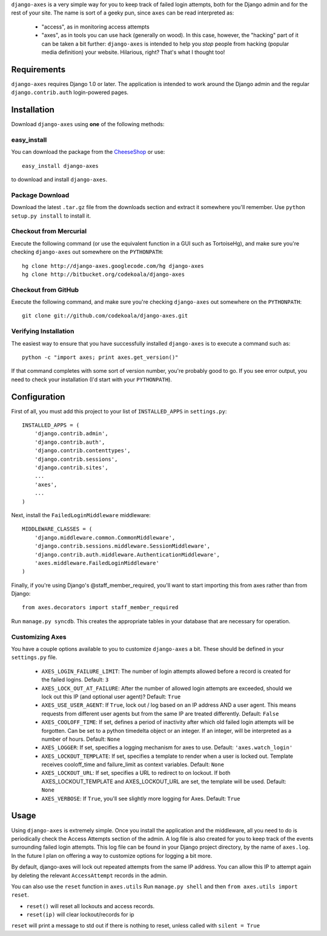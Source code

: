 ``django-axes`` is a very simple way for you to keep track of failed login
attempts, both for the Django admin and for the rest of your site.  The name is
sort of a geeky pun, since ``axes`` can be read interpreted as:

  * "access", as in monitoring access attempts
  * "axes", as in tools you can use hack (generally on wood).  In this case,
    however, the "hacking" part of it can be taken a bit further: ``django-axes``
    is intended to help you *stop* people from hacking (popular media
    definition) your website.  Hilarious, right?  That's what I thought too!

Requirements
============

``django-axes`` requires Django 1.0 or later.  The application is intended to
work around the Django admin and the regular ``django.contrib.auth``
login-powered pages.

Installation
============

Download ``django-axes`` using **one** of the following methods:

easy_install
------------

You can download the package from the `CheeseShop <http://pypi.python.org/pypi/django-axes/>`_ or use::

    easy_install django-axes

to download and install ``django-axes``.

Package Download
----------------

Download the latest ``.tar.gz`` file from the downloads section and extract it
somewhere you'll remember.  Use ``python setup.py install`` to install it.

Checkout from Mercurial
-----------------------

Execute the following command (or use the equivalent function in a GUI such as
TortoiseHg), and make sure you're checking ``django-axes`` out somewhere on the
``PYTHONPATH``::

    hg clone http://django-axes.googlecode.com/hg django-axes
    hg clone http://bitbucket.org/codekoala/django-axes

Checkout from GitHub
--------------------

Execute the following command, and make sure you're checking ``django-axes``
out somewhere on the ``PYTHONPATH``::

    git clone git://github.com/codekoala/django-axes.git

Verifying Installation
----------------------

The easiest way to ensure that you have successfully installed ``django-axes``
is to execute a command such as::

    python -c "import axes; print axes.get_version()"

If that command completes with some sort of version number, you're probably
good to go.  If you see error output, you need to check your installation (I'd
start with your ``PYTHONPATH``).

Configuration
=============

First of all, you must add this project to your list of ``INSTALLED_APPS`` in
``settings.py``::

    INSTALLED_APPS = (
        'django.contrib.admin',
        'django.contrib.auth',
        'django.contrib.contenttypes',
        'django.contrib.sessions',
        'django.contrib.sites',
        ...
        'axes',
        ...
    )

Next, install the ``FailedLoginMiddleware`` middleware::

    MIDDLEWARE_CLASSES = (
        'django.middleware.common.CommonMiddleware',
        'django.contrib.sessions.middleware.SessionMiddleware',
        'django.contrib.auth.middleware.AuthenticationMiddleware',
        'axes.middleware.FailedLoginMiddleware'
    )

Finally, if you're using Django's @staff_member_required, you'll want to start
importing this from axes rather than from Django::

    from axes.decorators import staff_member_required

Run ``manage.py syncdb``.  This creates the appropriate tables in your database
that are necessary for operation.

Customizing Axes
----------------

You have a couple options available to you to customize ``django-axes`` a bit.
These should be defined in your ``settings.py`` file.

  * ``AXES_LOGIN_FAILURE_LIMIT``: The number of login attempts allowed before a
    record is created for the failed logins.  Default: ``3``
  * ``AXES_LOCK_OUT_AT_FAILURE``: After the number of allowed login attempts
    are exceeded, should we lock out this IP (and optional user agent)?
    Default: ``True``
  * ``AXES_USE_USER_AGENT``: If ``True``, lock out / log based on an IP address
    AND a user agent.  This means requests from different user agents but from
    the same IP are treated differently.  Default: ``False``
  * ``AXES_COOLOFF_TIME``: If set, defines a period of inactivity after which
    old failed login attempts will be forgotten. Can be set to a python
    timedelta object or an integer. If an integer, will be interpreted as a
    number of hours.  Default: ``None``
  * ``AXES_LOGGER``: If set, specifies a logging mechanism for axes to use.
    Default: ``'axes.watch_login'``
  * ``AXES_LOCKOUT_TEMPLATE``: If set, specifies a template to render when a
    user is locked out. Template receives cooloff_time and failure_limit as
    context variables. Default: ``None``
  * ``AXES_LOCKOUT_URL``: If set, specifies a URL to redirect to on lockout. If
    both AXES_LOCKOUT_TEMPLATE and AXES_LOCKOUT_URL are set, the template will
    be used. Default: ``None``
  * ``AXES_VERBOSE``: If ``True``, you'll see slightly more logging for Axes.
    Default: ``True``

Usage
=====

Using ``django-axes`` is extremely simple.  Once you install the application
and the middleware, all you need to do is periodically check the Access
Attempts section of the admin.  A log file is also created for you to keep
track of the events surrounding failed login attempts.  This log file can be
found in your Django project directory, by the name of ``axes.log``.  In the
future I plan on offering a way to customize options for logging a bit more.

By default, django-axes will lock out repeated attempts from the same IP
address.  You can allow this IP to attempt again by deleting the relevant
``AccessAttempt`` records in the admin.

You can also use the ``reset`` function in ``axes.utils``
Run ``manage.py shell`` and then ``from axes.utils import reset``.

* ``reset()`` will reset all lockouts and access records.
* ``reset(ip)`` will clear lockout/records for ip

``reset`` will print a message to std out if there is nothing to reset,
unless called with ``silent = True``
